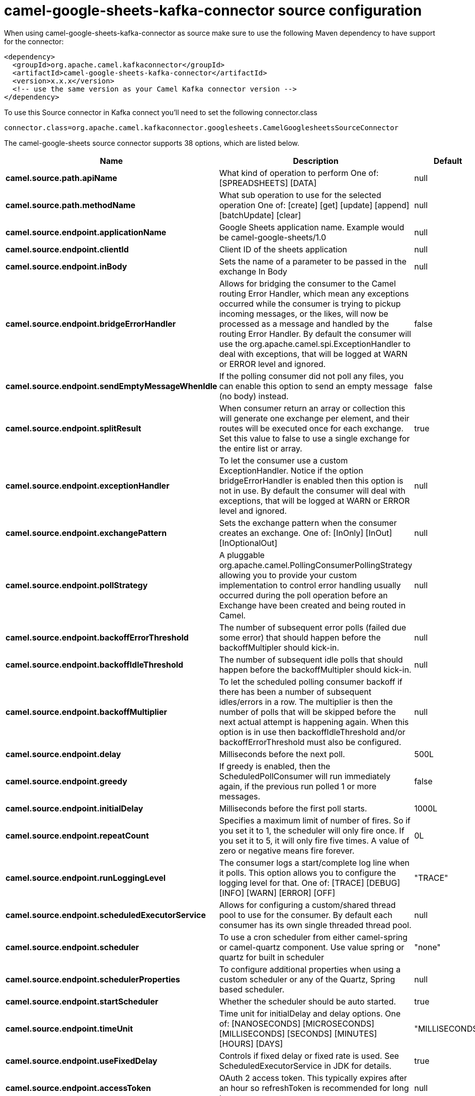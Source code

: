// kafka-connector options: START
[[camel-google-sheets-kafka-connector-source]]
= camel-google-sheets-kafka-connector source configuration

When using camel-google-sheets-kafka-connector as source make sure to use the following Maven dependency to have support for the connector:

[source,xml]
----
<dependency>
  <groupId>org.apache.camel.kafkaconnector</groupId>
  <artifactId>camel-google-sheets-kafka-connector</artifactId>
  <version>x.x.x</version>
  <!-- use the same version as your Camel Kafka connector version -->
</dependency>
----

To use this Source connector in Kafka connect you'll need to set the following connector.class

[source,java]
----
connector.class=org.apache.camel.kafkaconnector.googlesheets.CamelGooglesheetsSourceConnector
----


The camel-google-sheets source connector supports 38 options, which are listed below.



[width="100%",cols="2,5,^1,1,1",options="header"]
|===
| Name | Description | Default | Required | Priority
| *camel.source.path.apiName* | What kind of operation to perform One of: [SPREADSHEETS] [DATA] | null | true | HIGH
| *camel.source.path.methodName* | What sub operation to use for the selected operation One of: [create] [get] [update] [append] [batchUpdate] [clear] | null | true | HIGH
| *camel.source.endpoint.applicationName* | Google Sheets application name. Example would be camel-google-sheets/1.0 | null | false | MEDIUM
| *camel.source.endpoint.clientId* | Client ID of the sheets application | null | false | MEDIUM
| *camel.source.endpoint.inBody* | Sets the name of a parameter to be passed in the exchange In Body | null | false | MEDIUM
| *camel.source.endpoint.bridgeErrorHandler* | Allows for bridging the consumer to the Camel routing Error Handler, which mean any exceptions occurred while the consumer is trying to pickup incoming messages, or the likes, will now be processed as a message and handled by the routing Error Handler. By default the consumer will use the org.apache.camel.spi.ExceptionHandler to deal with exceptions, that will be logged at WARN or ERROR level and ignored. | false | false | MEDIUM
| *camel.source.endpoint.sendEmptyMessageWhenIdle* | If the polling consumer did not poll any files, you can enable this option to send an empty message (no body) instead. | false | false | MEDIUM
| *camel.source.endpoint.splitResult* | When consumer return an array or collection this will generate one exchange per element, and their routes will be executed once for each exchange. Set this value to false to use a single exchange for the entire list or array. | true | false | MEDIUM
| *camel.source.endpoint.exceptionHandler* | To let the consumer use a custom ExceptionHandler. Notice if the option bridgeErrorHandler is enabled then this option is not in use. By default the consumer will deal with exceptions, that will be logged at WARN or ERROR level and ignored. | null | false | MEDIUM
| *camel.source.endpoint.exchangePattern* | Sets the exchange pattern when the consumer creates an exchange. One of: [InOnly] [InOut] [InOptionalOut] | null | false | MEDIUM
| *camel.source.endpoint.pollStrategy* | A pluggable org.apache.camel.PollingConsumerPollingStrategy allowing you to provide your custom implementation to control error handling usually occurred during the poll operation before an Exchange have been created and being routed in Camel. | null | false | MEDIUM
| *camel.source.endpoint.backoffErrorThreshold* | The number of subsequent error polls (failed due some error) that should happen before the backoffMultipler should kick-in. | null | false | MEDIUM
| *camel.source.endpoint.backoffIdleThreshold* | The number of subsequent idle polls that should happen before the backoffMultipler should kick-in. | null | false | MEDIUM
| *camel.source.endpoint.backoffMultiplier* | To let the scheduled polling consumer backoff if there has been a number of subsequent idles/errors in a row. The multiplier is then the number of polls that will be skipped before the next actual attempt is happening again. When this option is in use then backoffIdleThreshold and/or backoffErrorThreshold must also be configured. | null | false | MEDIUM
| *camel.source.endpoint.delay* | Milliseconds before the next poll. | 500L | false | MEDIUM
| *camel.source.endpoint.greedy* | If greedy is enabled, then the ScheduledPollConsumer will run immediately again, if the previous run polled 1 or more messages. | false | false | MEDIUM
| *camel.source.endpoint.initialDelay* | Milliseconds before the first poll starts. | 1000L | false | MEDIUM
| *camel.source.endpoint.repeatCount* | Specifies a maximum limit of number of fires. So if you set it to 1, the scheduler will only fire once. If you set it to 5, it will only fire five times. A value of zero or negative means fire forever. | 0L | false | MEDIUM
| *camel.source.endpoint.runLoggingLevel* | The consumer logs a start/complete log line when it polls. This option allows you to configure the logging level for that. One of: [TRACE] [DEBUG] [INFO] [WARN] [ERROR] [OFF] | "TRACE" | false | MEDIUM
| *camel.source.endpoint.scheduledExecutorService* | Allows for configuring a custom/shared thread pool to use for the consumer. By default each consumer has its own single threaded thread pool. | null | false | MEDIUM
| *camel.source.endpoint.scheduler* | To use a cron scheduler from either camel-spring or camel-quartz component. Use value spring or quartz for built in scheduler | "none" | false | MEDIUM
| *camel.source.endpoint.schedulerProperties* | To configure additional properties when using a custom scheduler or any of the Quartz, Spring based scheduler. | null | false | MEDIUM
| *camel.source.endpoint.startScheduler* | Whether the scheduler should be auto started. | true | false | MEDIUM
| *camel.source.endpoint.timeUnit* | Time unit for initialDelay and delay options. One of: [NANOSECONDS] [MICROSECONDS] [MILLISECONDS] [SECONDS] [MINUTES] [HOURS] [DAYS] | "MILLISECONDS" | false | MEDIUM
| *camel.source.endpoint.useFixedDelay* | Controls if fixed delay or fixed rate is used. See ScheduledExecutorService in JDK for details. | true | false | MEDIUM
| *camel.source.endpoint.accessToken* | OAuth 2 access token. This typically expires after an hour so refreshToken is recommended for long term usage. | null | false | MEDIUM
| *camel.source.endpoint.clientSecret* | Client secret of the sheets application | null | false | MEDIUM
| *camel.source.endpoint.refreshToken* | OAuth 2 refresh token. Using this, the Google Sheets component can obtain a new accessToken whenever the current one expires - a necessity if the application is long-lived. | null | false | MEDIUM
| *camel.component.google-sheets.applicationName* | Google Sheets application name. Example would be camel-google-sheets/1.0 | null | false | MEDIUM
| *camel.component.google-sheets.clientId* | Client ID of the sheets application | null | false | MEDIUM
| *camel.component.google-sheets.configuration* | To use the shared configuration | null | false | MEDIUM
| *camel.component.google-sheets.bridgeErrorHandler* | Allows for bridging the consumer to the Camel routing Error Handler, which mean any exceptions occurred while the consumer is trying to pickup incoming messages, or the likes, will now be processed as a message and handled by the routing Error Handler. By default the consumer will use the org.apache.camel.spi.ExceptionHandler to deal with exceptions, that will be logged at WARN or ERROR level and ignored. | false | false | MEDIUM
| *camel.component.google-sheets.splitResult* | When consumer return an array or collection this will generate one exchange per element, and their routes will be executed once for each exchange. Set this value to false to use a single exchange for the entire list or array. | true | false | MEDIUM
| *camel.component.google-sheets.autowiredEnabled* | Whether autowiring is enabled. This is used for automatic autowiring options (the option must be marked as autowired) by looking up in the registry to find if there is a single instance of matching type, which then gets configured on the component. This can be used for automatic configuring JDBC data sources, JMS connection factories, AWS Clients, etc. | true | false | MEDIUM
| *camel.component.google-sheets.clientFactory* | To use the GoogleSheetsClientFactory as factory for creating the client. Will by default use BatchGoogleSheetsClientFactory | null | false | MEDIUM
| *camel.component.google-sheets.accessToken* | OAuth 2 access token. This typically expires after an hour so refreshToken is recommended for long term usage. | null | false | MEDIUM
| *camel.component.google-sheets.clientSecret* | Client secret of the sheets application | null | false | MEDIUM
| *camel.component.google-sheets.refreshToken* | OAuth 2 refresh token. Using this, the Google Sheets component can obtain a new accessToken whenever the current one expires - a necessity if the application is long-lived. | null | false | MEDIUM
|===



The camel-google-sheets source connector has no converters out of the box.





The camel-google-sheets source connector has no transforms out of the box.





The camel-google-sheets source connector has no aggregation strategies out of the box.
// kafka-connector options: END
